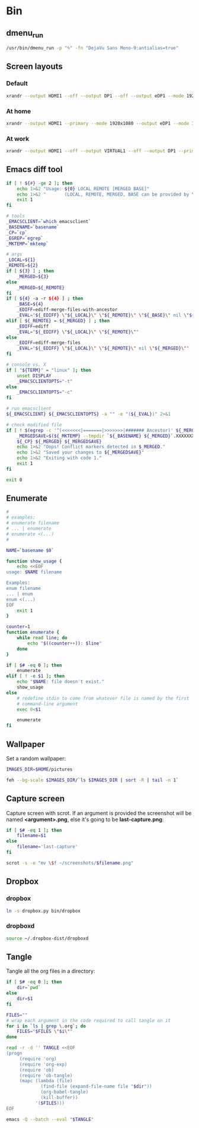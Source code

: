 * Bin
** dmenu_run
#+BEGIN_SRC sh :shebang #!/bin/sh :tangle ~/local/bin/dmenu_run :mkdirp true
  /usr/bin/dmenu_run -p "ϟ" -fn "DejaVu Sans Mono-9:antialias=true"
#+END_SRC
** Screen layouts
*** Default
#+BEGIN_SRC sh :shebang #!/bin/sh :tangle ~/local/bin/sdefault :mkdirp true
  xrandr --output HDMI1 --off --output DP1 --off --output eDP1 --mode 1920x1080 --pos 0x0 --rotate normal --output VGA1 --off
#+END_SRC
*** At home
#+BEGIN_SRC sh :shebang #!/bin/sh :tangle ~/local/bin/sdefault :mkdirp true
  xrandr --output HDMI1 --primary --mode 1920x1080 --output eDP1 --mode 1920x1080 --right-of HDMI1
#+END_SRC
*** At work
#+BEGIN_SRC sh :shebang #!/bin/sh :tangle ~/local/bin/sdefault :mkdirp true
  xrandr --output HDMI1 --off --output VIRTUAL1 --off --output DP1 --primary --mode 1920x1080 --pos 1920x0 --rotate normal --output eDP1 --mode 1920x1080 --pos 0x0 --rotate normal --output VGA1 --off
#+END_SRC
** Emacs diff tool
#+BEGIN_SRC sh :shebang #!/bin/bash :tangle ~/local/bin/ediff :mkdirp true
  if [ ! ${#} -ge 2 ]; then
      echo 1>&2 "Usage: ${0} LOCAL REMOTE [MERGED BASE]"
      echo 1>&2 "       (LOCAL, REMOTE, MERGED, BASE can be provided by \`git mergetool'.)"
      exit 1
  fi
  
  # tools
  _EMACSCLIENT=`which emacsclient`
  _BASENAME=`basename`
  _CP=`cp`
  _EGREP=`egrep`
  _MKTEMP=`mktemp`
  
  # args
  _LOCAL=${1}
  _REMOTE=${2}
  if [ ${3} ] ; then
      _MERGED=${3}
  else
      _MERGED=${_REMOTE}
  fi
  if [ ${4} -a -r ${4} ] ; then
      _BASE=${4}
      _EDIFF=ediff-merge-files-with-ancestor
      _EVAL="${_EDIFF} \"${_LOCAL}\" \"${_REMOTE}\" \"${_BASE}\" nil \"${_MERGED}\""
  elif [ ${_REMOTE} = ${_MERGED} ] ; then
      _EDIFF=ediff
      _EVAL="${_EDIFF} \"${_LOCAL}\" \"${_REMOTE}\""
  else
      _EDIFF=ediff-merge-files
      _EVAL="${_EDIFF} \"${_LOCAL}\" \"${_REMOTE}\" nil \"${_MERGED}\""
  fi
  
  # console vs. X
  if [ "${TERM}" = "linux" ]; then
      unset DISPLAY
      _EMACSCLIENTOPTS="-t"
  else
      _EMACSCLIENTOPTS="-c"
  fi
  
  # run emacsclient
  ${_EMACSCLIENT} ${_EMACSCLIENTOPTS} -a "" -e "(${_EVAL})" 2>&1
  
  # check modified file
  if [ ! $(egrep -c '^(<<<<<<<|=======|>>>>>>>|####### Ancestor)' ${_MERGED}) = 0 ]; then
      _MERGEDSAVE=$(${_MKTEMP} --tmpdir `${_BASENAME} ${_MERGED}`.XXXXXXXXXX)
      ${_CP} ${_MERGED} ${_MERGEDSAVE}
      echo 1>&2 "Oops! Conflict markers detected in $_MERGED."
      echo 1>&2 "Saved your changes to ${_MERGEDSAVE}"
      echo 1>&2 "Exiting with code 1."
      exit 1
  fi
  
  exit 0
#+END_SRC
** Enumerate
#+BEGIN_SRC sh :shebang #!/bin/bash :tangle ~/local/bin/enum :mkdirp true
  #
  # examples:
  # enumerate filename
  # ... | enumerate
  # enumerate <(...)
  #
  
  NAME=`basename $0`
  
  function show_usage {
      echo <<EOF
  usage: $NAME filename
  
  Examples:
  enum filename
  ... | enum
  enum <(...)
  EOF
      exit 1
  }
  
  counter=1
  function enumerate {
      while read line; do
          echo "$((counter++)): $line"
      done
  }
  
  if [ $# -eq 0 ]; then
      enumerate
  elif [ ! -e $1 ]; then
      echo "$NAME: file doesn't exist."
      show_usage
  else
      # redefine stdin to come from whatever file is named by the first
      # command-line argument
      exec 0<$1
  
      enumerate
  fi
#+END_SRC
** Wallpaper
Set a random wallpaper:
#+BEGIN_SRC sh :shebang #!/bin/sh :tangle ~/local/bin/wallpaper.sh :mkdirp true
  IMAGES_DIR=$HOME/pictures
  
  feh --bg-scale $IMAGES_DIR/`ls $IMAGES_DIR | sort -R | tail -n 1`
#+END_SRC
** Capture screen
Capture screen with scrot. If an argument is provided the screenshot
will be named *<argument>.png*, else it's going to be *last-capture.png*:
#+BEGIN_SRC sh :shebang #!/bin/sh :tangle ~/local/bin/capture :mkdirp true
  if [ $# -eq 1 ]; then
      filename=$1
  else
      filename='last-capture'
  fi
  
  scrot -s -e "mv \$f ~/screenshots/$filename.png"
#+END_SRC
** Dropbox
*** dropbox
#+BEGIN_SRC sh
  ln -s dropbox.py bin/dropbox
#+END_SRC
*** dropboxd
#+BEGIN_SRC sh :shebang #!/bin/sh :tangle ~/local/bin/dropboxd :mkdirp true
  source ~/.dropbox-dist/dropboxd
#+END_SRC
** Tangle
Tangle all the org files in a directory:
#+BEGIN_SRC sh :shebang #!/bin/sh :tangle ~/local/bin/tangle :mkdirp true
  if [ $# -eq 0 ]; then
      dir=`pwd`
  else
      dir=$1
  fi
  
  FILES=""
  # wrap each argument in the code required to call tangle on it
  for i in `ls | grep \.org`; do
      FILES="$FILES \"$i\""
  done
  
  read -r -d '' TANGLE <<EOF
  (progn
       (require 'org)
       (require 'org-exp)
       (require 'ob)
       (require 'ob-tangle)
       (mapc (lambda (file)
               (find-file (expand-file-name file "$dir"))
               (org-babel-tangle)
               (kill-buffer))
             '($FILES)))
  EOF
  
  emacs -Q --batch --eval "$TANGLE"
#+END_SRC
